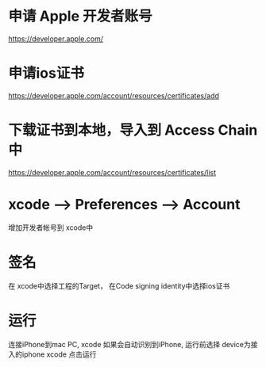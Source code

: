 
* 申请 Apple 开发者账号
https://developer.apple.com/
* 申请ios证书
https://developer.apple.com/account/resources/certificates/add
* 下载证书到本地，导入到 Access Chain中
https://developer.apple.com/account/resources/certificates/list

* xcode --> Preferences --> Account
增加开发者帐号到 xcode中

* 签名
在 xcode中选择工程的Target， 在Code signing identity中选择ios证书

* 运行
连接iPhone到mac PC, xcode 如果会自动识别到iPhone, 运行前选择 device为接入的iphone
xcode 点击运行
